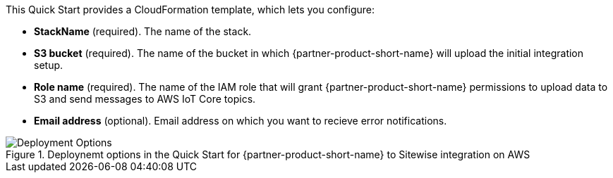 // Edit this placeholder text to accurately describe your architecture.

This Quick Start provides a CloudFormation template, which lets you configure:

* *StackName* (required). The name of the stack.
* *S3 bucket* (required). The name of the bucket in which {partner-product-short-name} will upload the initial integration setup.
* *Role name* (required). The name of the IAM role that will grant {partner-product-short-name} permissions to upload data to S3 and send messages to AWS IoT Core topics.
* *Email address* (optional). Email address on which you want to recieve error notifications. 

[#deployment_options]
.Deploynemt options in the Quick Start for {partner-product-short-name} to Sitewise integration on AWS
image::../images/deployment_options.png[Deployment Options]